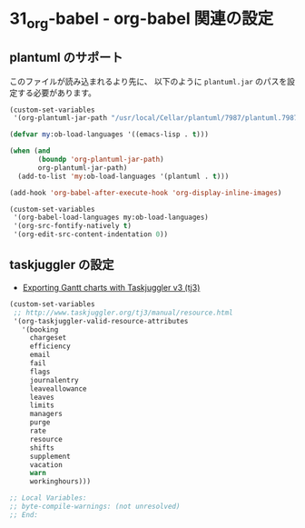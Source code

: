 #+STARTUP: showall indent
* 31_org-babel - org-babel 関連の設定

** plantuml のサポート
このファイルが読み込まれるより先に、
以下のように =plantuml.jar= のパスを設定する必要があります。

#+BEGIN_SRC emacs-lisp :tangle no
(custom-set-variables
 '(org-plantuml-jar-path "/usr/local/Cellar/plantuml/7987/plantuml.7987.jar"))
#+END_SRC

#+BEGIN_SRC emacs-lisp
(defvar my:ob-load-languages '((emacs-lisp . t)))

(when (and
       (boundp 'org-plantuml-jar-path)
       org-plantuml-jar-path)
  (add-to-list 'my:ob-load-languages '(plantuml . t)))

(add-hook 'org-babel-after-execute-hook 'org-display-inline-images)

(custom-set-variables
 '(org-babel-load-languages my:ob-load-languages)
 '(org-src-fontify-natively t)
 '(org-edit-src-content-indentation 0))
#+END_SRC

** taskjuggler の設定
- [[http://orgmode.org/worg/exporters/taskjuggler/ox-taskjuggler.html][Exporting Gantt charts with Taskjuggler v3 (tj3)]]

#+BEGIN_SRC emacs-lisp
(custom-set-variables
 ;; http://www.taskjuggler.org/tj3/manual/resource.html
 '(org-taskjuggler-valid-resource-attributes
   '(booking
     chargeset
     efficiency
     email
     fail
     flags
     journalentry
     leaveallowance
     leaves
     limits
     managers
     purge
     rate
     resource
     shifts
     supplement
     vacation
     warn
     workinghours)))
#+END_SRC

#+BEGIN_SRC emacs-lisp
;; Local Variables:
;; byte-compile-warnings: (not unresolved)
;; End:
#+END_SRC
